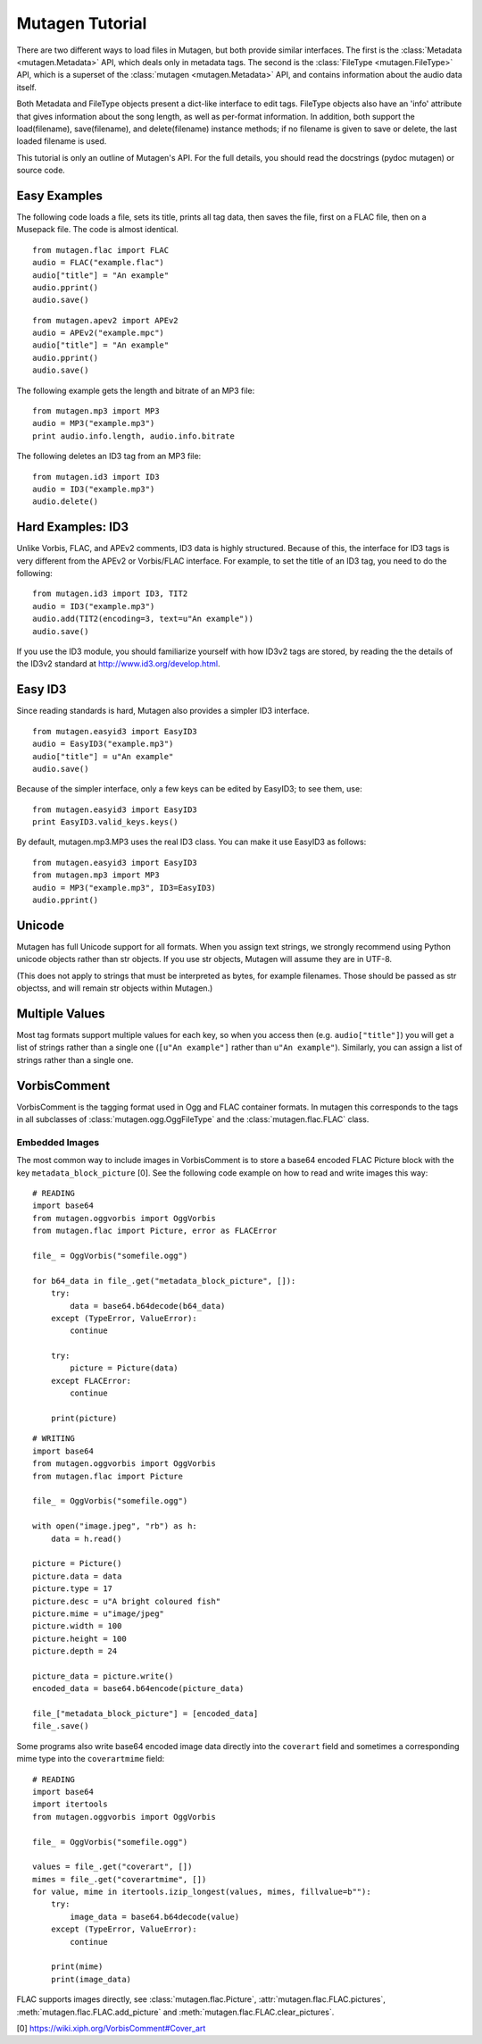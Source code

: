 Mutagen Tutorial
----------------

There are two different ways to load files in Mutagen, but both provide
similar interfaces. The first is the :class:`Metadata <mutagen.Metadata>`
API, which deals only in metadata tags. The second is the :class:`FileType
<mutagen.FileType>` API, which is a superset of the :class:`mutagen
<mutagen.Metadata>` API, and contains information about the audio data
itself.

Both Metadata and FileType objects present a dict-like interface to
edit tags. FileType objects also have an 'info' attribute that gives
information about the song length, as well as per-format
information. In addition, both support the load(filename),
save(filename), and delete(filename) instance methods; if no filename
is given to save or delete, the last loaded filename is used.

This tutorial is only an outline of Mutagen's API. For the full
details, you should read the docstrings (pydoc mutagen) or source
code.

Easy Examples
^^^^^^^^^^^^^

The following code loads a file, sets its title, prints all tag data,
then saves the file, first on a FLAC file, then on a Musepack
file. The code is almost identical.

::

      from mutagen.flac import FLAC
      audio = FLAC("example.flac")
      audio["title"] = "An example"
      audio.pprint()
      audio.save()

::

      from mutagen.apev2 import APEv2
      audio = APEv2("example.mpc")
      audio["title"] = "An example"
      audio.pprint()
      audio.save()

The following example gets the length and bitrate of an MP3 file::

    from mutagen.mp3 import MP3
    audio = MP3("example.mp3")
    print audio.info.length, audio.info.bitrate

The following deletes an ID3 tag from an MP3 file::

    from mutagen.id3 import ID3
    audio = ID3("example.mp3")
    audio.delete()

Hard Examples: ID3
^^^^^^^^^^^^^^^^^^

Unlike Vorbis, FLAC, and APEv2 comments, ID3 data is highly
structured. Because of this, the interface for ID3 tags is very
different from the APEv2 or Vorbis/FLAC interface. For example, to set
the title of an ID3 tag, you need to do the following::

    from mutagen.id3 import ID3, TIT2
    audio = ID3("example.mp3")
    audio.add(TIT2(encoding=3, text=u"An example"))
    audio.save()

If you use the ID3 module, you should familiarize yourself with how
ID3v2 tags are stored, by reading the the details of the ID3v2
standard at http://www.id3.org/develop.html.


Easy ID3
^^^^^^^^

Since reading standards is hard, Mutagen also provides a simpler ID3
interface.

::

    from mutagen.easyid3 import EasyID3
    audio = EasyID3("example.mp3")
    audio["title"] = u"An example"
    audio.save()

Because of the simpler interface, only a few keys can be edited by
EasyID3; to see them, use::

    from mutagen.easyid3 import EasyID3
    print EasyID3.valid_keys.keys()

By default, mutagen.mp3.MP3 uses the real ID3 class. You can make it
use EasyID3 as follows::

    from mutagen.easyid3 import EasyID3
    from mutagen.mp3 import MP3
    audio = MP3("example.mp3", ID3=EasyID3)
    audio.pprint()

Unicode
^^^^^^^

Mutagen has full Unicode support for all formats. When you assign text
strings, we strongly recommend using Python unicode objects rather
than str objects. If you use str objects, Mutagen will assume they are
in UTF-8.

(This does not apply to strings that must be interpreted as bytes, for
example filenames. Those should be passed as str objectss, and will
remain str objects within Mutagen.)

Multiple Values
^^^^^^^^^^^^^^^

Most tag formats support multiple values for each key, so when you
access then (e.g. ``audio["title"]``) you will get a list of strings
rather than a single one (``[u"An example"]`` rather than ``u"An example"``).
Similarly, you can assign a list of strings rather than a single one.


VorbisComment
^^^^^^^^^^^^^

VorbisComment is the tagging format used in Ogg and FLAC container formats. In
mutagen this corresponds to the tags in all subclasses of
:class:`mutagen.ogg.OggFileType` and the :class:`mutagen.flac.FLAC` class.

Embedded Images
~~~~~~~~~~~~~~~

The most common way to include images in VorbisComment is to store a base64
encoded FLAC Picture block with the key ``metadata_block_picture`` [0]. See
the following code example on how to read and write images this way::

    # READING
    import base64
    from mutagen.oggvorbis import OggVorbis
    from mutagen.flac import Picture, error as FLACError

    file_ = OggVorbis("somefile.ogg")

    for b64_data in file_.get("metadata_block_picture", []):
        try:
            data = base64.b64decode(b64_data)
        except (TypeError, ValueError):
            continue

        try:
            picture = Picture(data)
        except FLACError:
            continue

        print(picture)

::

    # WRITING
    import base64
    from mutagen.oggvorbis import OggVorbis
    from mutagen.flac import Picture

    file_ = OggVorbis("somefile.ogg")

    with open("image.jpeg", "rb") as h:
        data = h.read()

    picture = Picture()
    picture.data = data
    picture.type = 17
    picture.desc = u"A bright coloured fish"
    picture.mime = u"image/jpeg"
    picture.width = 100
    picture.height = 100
    picture.depth = 24

    picture_data = picture.write()
    encoded_data = base64.b64encode(picture_data)

    file_["metadata_block_picture"] = [encoded_data]
    file_.save()


Some programs also write base64 encoded image data directly into the
``coverart`` field and sometimes a corresponding mime type into the
``coverartmime`` field::

    # READING
    import base64
    import itertools
    from mutagen.oggvorbis import OggVorbis

    file_ = OggVorbis("somefile.ogg")

    values = file_.get("coverart", [])
    mimes = file_.get("coverartmime", [])
    for value, mime in itertools.izip_longest(values, mimes, fillvalue=b""):
        try:
            image_data = base64.b64decode(value)
        except (TypeError, ValueError):
            continue

        print(mime)
        print(image_data)


FLAC supports images directly, see :class:`mutagen.flac.Picture`,
:attr:`mutagen.flac.FLAC.pictures`, :meth:`mutagen.flac.FLAC.add_picture` and
:meth:`mutagen.flac.FLAC.clear_pictures`.


[0] https://wiki.xiph.org/VorbisComment#Cover_art
